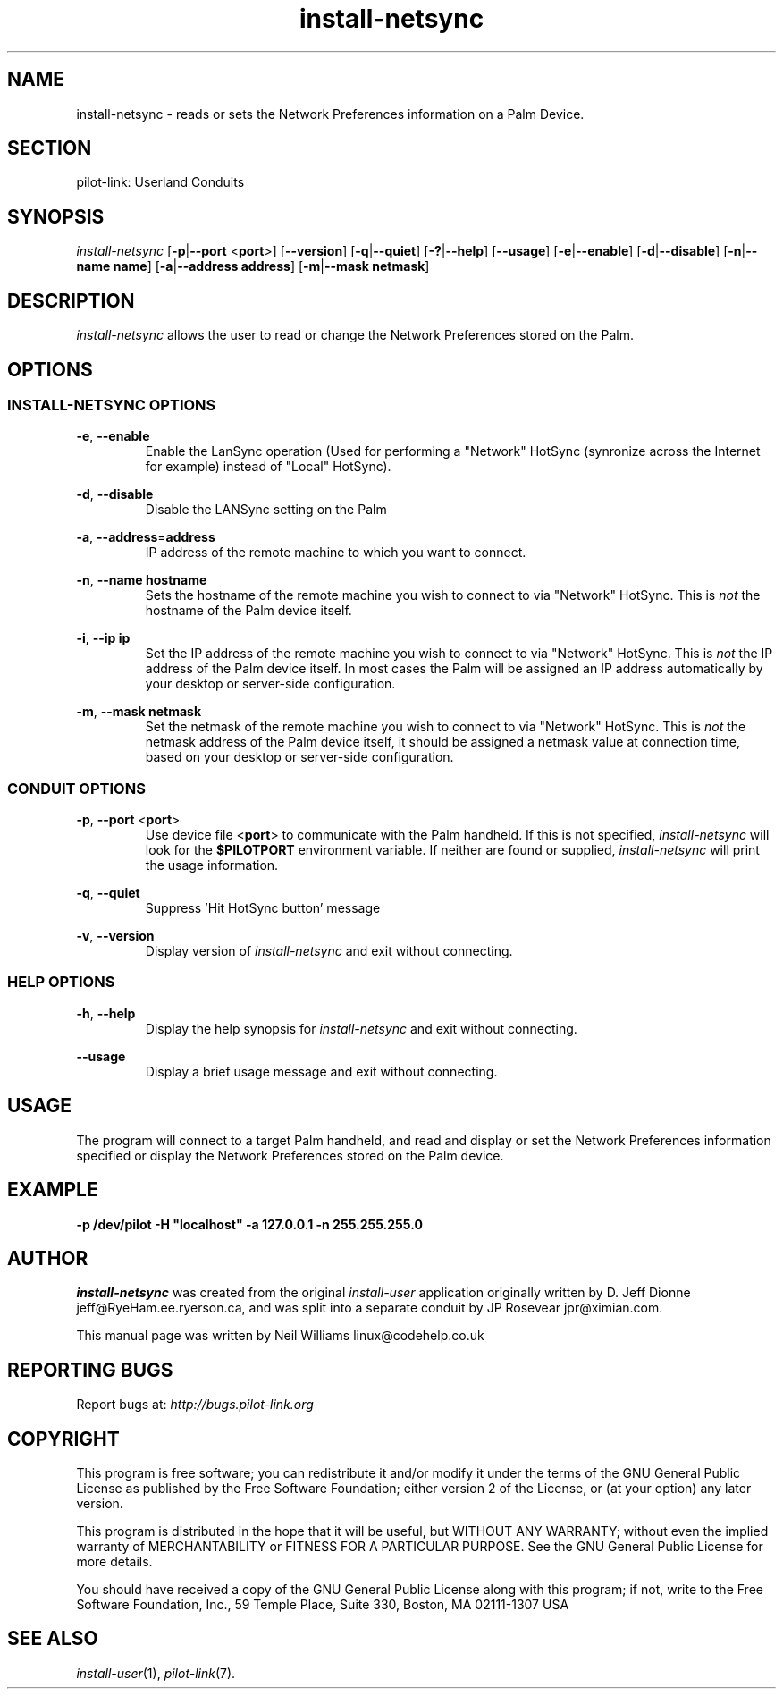 .TH install\-netsync "1"  "Copyright 1996\-2005 FSF" "pilot\-link 0.12.0-pre4" 
.SH NAME
install\-netsync \- reads or sets the Network Preferences information on a Palm Device. 
.SH SECTION
pilot\-link: Userland Conduits
.SH SYNOPSIS
\fIinstall\-netsync\fR
[\fB\-p\fR|\fB\-\-port\fR <\fBport\fR>]
[\fB\-\-version\fR] [\fB\-q\fR|\fB\-\-quiet\fR]
[\fB\-?\fR|\fB\-\-help\fR] [\fB\-\-usage\fR]
[\fB\-e\fR|\fB\-\-enable\fR]
[\fB\-d\fR|\fB\-\-disable\fR]
[\fB\-n\fR|\fB\-\-name\fR \fBname\fR]
[\fB\-a\fR|\fB\-\-address\fR \fBaddress\fR]
[\fB\-m\fR|\fB\-\-mask\fR \fBnetmask\fR]
.SH DESCRIPTION
\fIinstall\-netsync\fR allows the user to read or change
the Network Preferences stored on the Palm.
.SH OPTIONS
.SS "INSTALL\-NETSYNC OPTIONS"
\fB\-e\fR, \fB\-\-enable\fR
.RS 
Enable the LanSync operation (Used for performing a "Network"
HotSync (synronize across the Internet for example) instead of
"Local" HotSync).
.RE
.PP
\fB\-d\fR, \fB\-\-disable\fR
.RS 
Disable the LANSync setting on the Palm
.RE
.PP
\fB\-a\fR,
\fB\-\-address\fR=\fBaddress\fR
.RS 
IP address of the remote machine to which you want to
connect. 
.RE
.PP
\fB\-n\fR,
\fB\-\-name\fR \fBhostname\fR
.RS 
Sets the hostname of the remote machine you wish to connect
to via
"Network" HotSync. This is \fInot\fR the hostname
of the
Palm device itself.
.RE
.PP
\fB\-i\fR,
\fB\-\-ip\fR \fBip\fR
.RS 
Set the IP
address of the remote machine you wish to connect to via
"Network" HotSync. This is \fInot\fR the IP
address
of the Palm device itself. In most cases the Palm will be
assigned an IP
address automatically by your desktop or server\-side
configuration.
.RE
.PP
\fB\-m\fR,
\fB\-\-mask\fR \fBnetmask\fR
.RS 
Set the netmask of the remote machine you wish to connect to
via
"Network" HotSync. This is \fInot\fR the netmask
address
of the Palm device itself, it should be assigned a netmask value
at
connection time, based on your desktop or server\-side
configuration.
.RE
.SS "CONDUIT OPTIONS"
\fB\-p\fR, \fB\-\-port\fR
<\fBport\fR>
.RS 
Use device file <\fBport\fR> to
communicate
with the Palm handheld. If this is not specified,
\fIinstall\-netsync\fR will look for the
\fB$PILOTPORT\fR environment variable. If neither
are
found or supplied, \fIinstall\-netsync\fR will
print the usage information.
.RE
.PP
\fB\-q\fR, \fB\-\-quiet\fR
.RS 
Suppress 'Hit HotSync button' message
.RE
.PP
\fB\-v\fR, \fB\-\-version\fR
.RS 
Display version of \fIinstall\-netsync\fR and exit
without connecting.
.RE
.SS "HELP OPTIONS"
\fB\-h\fR, \fB\-\-help\fR
.RS 
Display the help synopsis for \fIinstall\-netsync\fR
and exit without connecting.
.RE
.PP
\fB\-\-usage\fR 
.RS 
Display a brief usage message and exit without connecting.
.RE
.SH USAGE
The program will connect to a target Palm handheld, and read and
display or set the Network Preferences information specified or
display the Network Preferences stored on the Palm device.
.SH EXAMPLE
\fB\-p\fR
\fB/dev/pilot\fR
\fB\-H\fR
\fB"localhost"\fR
\fB\-a\fR
\fB127.0.0.1\fR
\fB\-n\fR
\fB255.255.255.0\fR
.SH AUTHOR
\fIinstall\-netsync\fR was created from the original
\fIinstall\-user\fR application originally written by D.
Jeff Dionne jeff@RyeHam.ee.ryerson.ca, and was split
into a separate conduit by JP Rosevear jpr@ximian.com.
.PP
This manual page was written by Neil Williams
linux@codehelp.co.uk
.SH "REPORTING BUGS"
Report bugs at:
\fIhttp://bugs.pilot\-link.org\fR
.SH COPYRIGHT
This program is free software; you can redistribute it and/or
modify it under the terms of the GNU General Public License as
published by the Free Software Foundation; either version 2 of the 
License, or (at your option) any later version.
.PP
This program is distributed in the hope that it will be useful,
but WITHOUT ANY WARRANTY; without even the implied warranty of
MERCHANTABILITY or FITNESS FOR A PARTICULAR PURPOSE. See the GNU
General Public License for more details.
.PP
You should have received a copy of the GNU General Public
License along with this program; if not, write to the Free Software
Foundation, Inc., 59 Temple Place, Suite 330, Boston, MA 02111\-1307 
USA
.SH "SEE ALSO"
\fIinstall\-user\fR(1),
\fIpilot\-link\fR(7).
